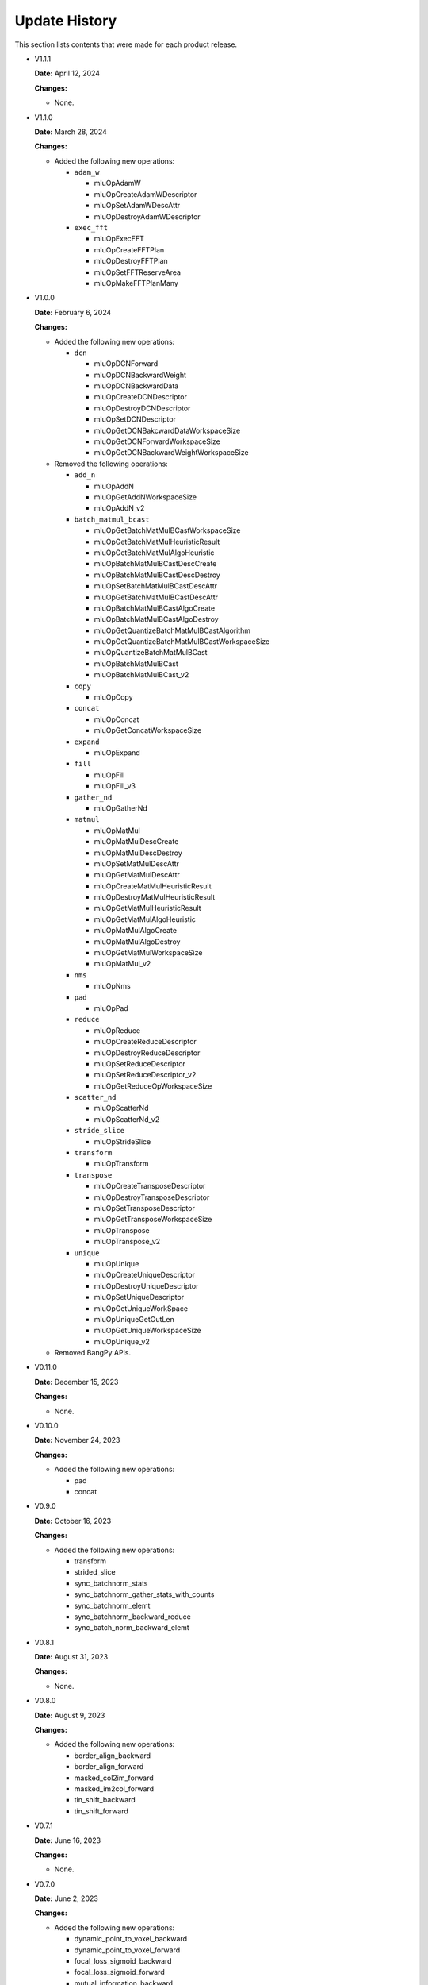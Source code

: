Update History
===============

This section lists contents that were made for each product release.

* V1.1.1

  **Date:** April 12, 2024

  **Changes:**

  - None.


* V1.1.0

  **Date:** March 28, 2024

  **Changes:**

  - Added the following new operations:

    - ``adam_w``

      - mluOpAdamW
      - mluOpCreateAdamWDescriptor
      - mluOpSetAdamWDescAttr
      - mluOpDestroyAdamWDescriptor

    - ``exec_fft``

      - mluOpExecFFT
      - mluOpCreateFFTPlan
      - mluOpDestroyFFTPlan
      - mluOpSetFFTReserveArea
      - mluOpMakeFFTPlanMany


* V1.0.0

  **Date:** February 6, 2024

  **Changes:**

  - Added the following new operations:

    - ``dcn``

      - mluOpDCNForward
      - mluOpDCNBackwardWeight
      - mluOpDCNBackwardData
      - mluOpCreateDCNDescriptor
      - mluOpDestroyDCNDescriptor
      - mluOpSetDCNDescriptor
      - mluOpGetDCNBakcwardDataWorkspaceSize
      - mluOpGetDCNForwardWorkspaceSize
      - mluOpGetDCNBackwardWeightWorkspaceSize

  - Removed the following operations:

    - ``add_n``

      - mluOpAddN
      - mluOpGetAddNWorkspaceSize
      - mluOpAddN_v2

    - ``batch_matmul_bcast``

      - mluOpGetBatchMatMulBCastWorkspaceSize
      - mluOpGetBatchMatMulHeuristicResult
      - mluOpGetBatchMatMulAlgoHeuristic
      - mluOpBatchMatMulBCastDescCreate
      - mluOpBatchMatMulBCastDescDestroy
      - mluOpSetBatchMatMulBCastDescAttr
      - mluOpGetBatchMatMulBCastDescAttr
      - mluOpBatchMatMulBCastAlgoCreate
      - mluOpBatchMatMulBCastAlgoDestroy
      - mluOpGetQuantizeBatchMatMulBCastAlgorithm
      - mluOpGetQuantizeBatchMatMulBCastWorkspaceSize
      - mluOpQuantizeBatchMatMulBCast
      - mluOpBatchMatMulBCast
      - mluOpBatchMatMulBCast_v2

    - ``copy``

      - mluOpCopy

    - ``concat``

      - mluOpConcat
      - mluOpGetConcatWorkspaceSize

    - ``expand``

      - mluOpExpand 

    - ``fill``

      - mluOpFill
      - mluOpFill_v3

    - ``gather_nd``

      - mluOpGatherNd

    - ``matmul``

      - mluOpMatMul
      - mluOpMatMulDescCreate
      - mluOpMatMulDescDestroy
      - mluOpSetMatMulDescAttr
      - mluOpGetMatMulDescAttr
      - mluOpCreateMatMulHeuristicResult
      - mluOpDestroyMatMulHeuristicResult
      - mluOpGetMatMulHeuristicResult
      - mluOpGetMatMulAlgoHeuristic
      - mluOpMatMulAlgoCreate
      - mluOpMatMulAlgoDestroy
      - mluOpGetMatMulWorkspaceSize
      - mluOpMatMul_v2

    - ``nms``

      - mluOpNms

    - ``pad``

      - mluOpPad

    - ``reduce``

      - mluOpReduce
      - mluOpCreateReduceDescriptor
      - mluOpDestroyReduceDescriptor
      - mluOpSetReduceDescriptor
      - mluOpSetReduceDescriptor_v2
      - mluOpGetReduceOpWorkspaceSize

    - ``scatter_nd``

      - mluOpScatterNd
      - mluOpScatterNd_v2

    - ``stride_slice``

      - mluOpStrideSlice

    - ``transform``

      - mluOpTransform

    - ``transpose``

      - mluOpCreateTransposeDescriptor
      - mluOpDestroyTransposeDescriptor
      - mluOpSetTransposeDescriptor
      - mluOpGetTransposeWorkspaceSize
      - mluOpTranspose
      - mluOpTranspose_v2

    - ``unique``

      - mluOpUnique
      - mluOpCreateUniqueDescriptor
      - mluOpDestroyUniqueDescriptor
      - mluOpSetUniqueDescriptor
      - mluOpGetUniqueWorkSpace
      - mluOpUniqueGetOutLen
      - mluOpGetUniqueWorkspaceSize
      - mluOpUnique_v2

  - Removed BangPy APIs.


* V0.11.0

  **Date:** December 15, 2023

  **Changes:**

  - None.

* V0.10.0

  **Date:** November 24, 2023

  **Changes:**

  - Added the following new operations:

    - pad
    - concat

* V0.9.0

  **Date:** October 16, 2023

  **Changes:**

  - Added the following new operations:

    - transform
    - strided_slice
    - sync_batchnorm_stats
    - sync_batchnorm_gather_stats_with_counts
    - sync_batchnorm_elemt
    - sync_batchnorm_backward_reduce
    - sync_batch_norm_backward_elemt

* V0.8.1

  **Date:** August 31, 2023

  **Changes:**

  - None.

* V0.8.0

  **Date:** August 9, 2023

  **Changes:**

  - Added the following new operations:

    - border_align_backward
    - border_align_forward
    - masked_col2im_forward
    - masked_im2col_forward
    - tin_shift_backward
    - tin_shift_forward

* V0.7.1

  **Date:** June 16, 2023

  **Changes:**

  - None.

* V0.7.0

  **Date:** June 2, 2023

  **Changes:**

  - Added the following new operations:

    - dynamic_point_to_voxel_backward
    - dynamic_point_to_voxel_forward
    - focal_loss_sigmoid_backward
    - focal_loss_sigmoid_forward
    - mutual_information_backward
    - mutual_information_forward

* V0.6.0

  **Date:** April 14, 2023

  **Changes:**

  - Added the following new operations:

    - ms_deform_attn_backward
    - ms_deform_attn_forward
    - nms
    - points_in_boxes
    - roi_align_backward
    - roi_align_forward

* V0.5.1

  **Date:** March 20, 2023

  **Changes:**

  - Added the following new operations:

    - nms_rotated
    - moe_dispatch_backward_data
    - moe_dispatch_backward_gate
    - moe_dispatch_forward

* V0.5.0

  **Date:** February 20, 2023

  **Changes:**

  - Added the following new operations:

    - active_rotated_filter_forward
    - add_n
    - bbox_overlaps
    - box_iou_rotated
    - carafe_backward
    - carafe_forward
    - deform_roi_pool_backward
    - deform_roi_pool_forward
    - gather_nd
    - get_indice_pairs
    - indice_convolution_backward_data
    - indice_convolution_backward_filter
    - indice_convolution_forward
    - mat_mul
    - reduce
    - roi_align_rotated_backward
    - roi_align_rotated_forward
    - roiaware_pool3d_backward
    - roiaware_pool3d_forward
    - rotated_feature_align_backward
    - rotated_feature_align_forward
    - scatter_nd
    - three_interpolate_backward
    - three_nn_forward
    - transpose
    - unique

* V0.4.2

  **Date:** March 6, 2023

  **Changes:**

  - Added the following new operations:

    - box_iou_rotated
    - nms_rotated

* V0.4.1

  **Date:** December 20, 2022

  **Changes:**

  - None.

* V0.4.0

  **Date:** December 12, 2022

  **Changes:**

  - Added the following new operations:

    - voxel_pooling_forward
    - voxelization
    - psa_mask_forward
    - psa_mask_backward
    - fill

* V0.3.0

  **Date:** October 20, 2022

  **Changes:**

  - Added the following new operations:

    - three_interpolate_forward
    - ball_query

* V0.2.0

  **Date:** September 20, 2022

  **Changes:**

  - Added the following new operations:

    - yolo_box
    - generate_proposals_v2
    - prior_box

* V0.1.0

  **Date:** August 13, 2022

  **Changes:**

  - Initial release.
